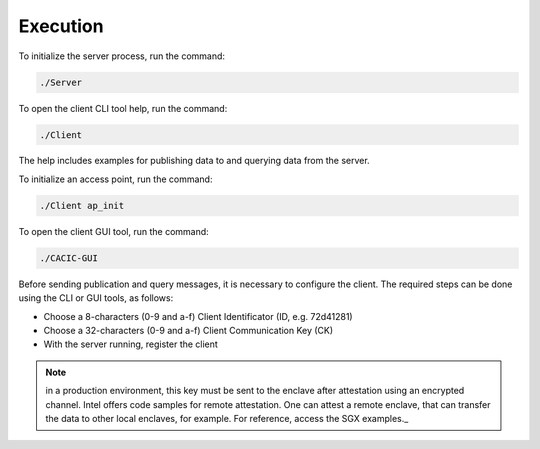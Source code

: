 Execution
===================================

To initialize the server process, run the command:

.. code-block:: shell
        :name: server_command

        ./Server 


To open the client CLI tool help, run the command:

.. code-block:: shell
        :name: client_command

        ./Client

The help includes examples for publishing data to and querying data from the server.  

To initialize an access point, run the command:

.. code-block:: shell
        :name: ap_init

        ./Client ap_init

To open the client GUI tool, run the command:

.. code-block:: shell
        :name: cacic_gui

        ./CACIC-GUI

Before sending publication and query messages, it is necessary to configure the client. 
The required steps can be done using the CLI or GUI tools, as follows:

* Choose a 8-characters (0-9 and a-f) Client Identificator (ID, e.g. 72d41281)
* Choose a 32-characters (0-9 and a-f) Client Communication Key (CK)
* With the server running, register the client 

.. note:: in a production environment, this key must be sent to the enclave after attestation 
    using an encrypted channel. Intel offers code samples for remote attestation. One can 
    attest a remote enclave, that can transfer the data to other local enclaves, for example. 
    For reference, access the SGX examples._
